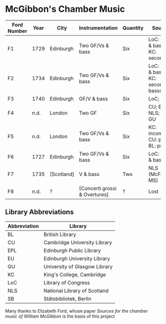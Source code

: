 * McGibbon's Chamber Music
| Ford Number | Year | City       | Instrumentation               | Quantity | Sources                                 |
|-------------+------+------------+-------------------------------+----------+-----------------------------------------|
| F1          | 1729 | Edinburgh  | Two GF/Vs & bass              | Six      | LoC: primo & basso; KC: secondo         |
| F2          | 1734 | Edinburgh  | Two GF/Vs & bass              | Six      | LoC: primo & basso; KC: secondo & basso |
| F3          | 1740 | Edinburgh  | GF/V & bass                   | Six      | LoC; SB                                 |
| F4          | n.d. | London     | Two GF                        | Six      | CU; EPL; NLS; EU; GU                    |
| F5          | n.d. | London     | Two GF/Vs & bass              | Six      | KC: incomplete; CU: primo; BL: primo    |
| F6          | 1727 | Edinburgh  | Two GF/Vs & bass              | Six      | LoC: primo & basso                      |
| F7          | 1735 | [Scotland] | V & bass                      | Two      | NLS (McFarlane MS)                      |
| F8          | n.d. | ?          | [Concerti grossi & Overtures] | ?        | Lost                                    |

** Library Abbreviations
| Abbreviation | Library                       |
|--------------+-------------------------------|
| BL           | British Library               |
| CU           | Cambridge University Library  |
| EPL          | Edinburgh Public Library      |
| EU           | Edinburgh University Library  |
| GU           | University of Glasgow Library |
| KC           | King's College, Cambridge     |
| LoC          | Library of Congress           |
| NLS          | National Library of Scotland  |
| SB           | Stätsbibliotek, Berlin        |

Many thanks to Elizabeth Ford, whose paper /Sources for the chamber music of
William McGibbon/ is the basis of this project
